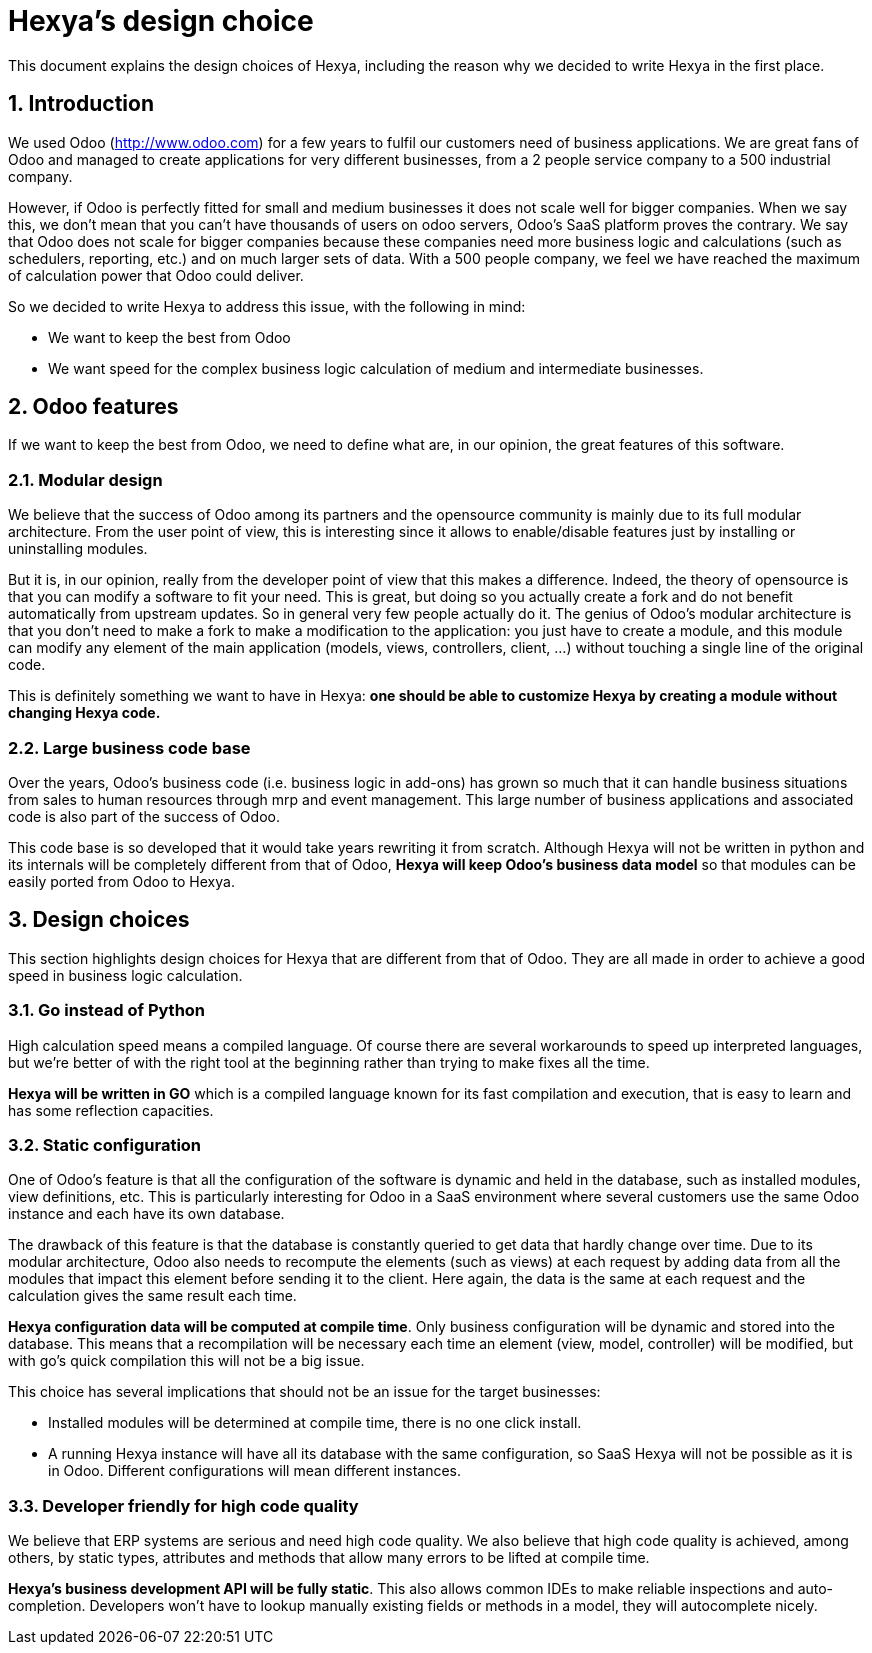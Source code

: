 = Hexya's design choice

This document explains the design choices of Hexya, including the reason why we decided to write
Hexya in the first place.

:numbered:

== Introduction

We used Odoo (http://www.odoo.com[http://www.odoo.com]) for a few years to fulfil our customers need of business
applications. We are great fans of Odoo and managed to create applications for very different
businesses, from a 2 people service company to a 500 industrial company.

However, if Odoo is perfectly fitted for small and medium businesses it does not scale well
for bigger companies. When we say this, we don't mean that you can't have thousands of users
on odoo servers, Odoo's SaaS platform proves the contrary. We say that Odoo does not scale for
bigger companies because these companies need more business logic and calculations (such as
schedulers, reporting, etc.) and on much larger sets of data. With a 500 people company, we
feel we have reached the maximum of calculation power that Odoo could deliver.

So we decided to write Hexya to address this issue, with the following in mind:

- We want to keep the best from Odoo
- We want speed for the complex business logic calculation of medium and intermediate
businesses.

== Odoo features

If we want to keep the best from Odoo, we need to define what are, in our opinion, the great
features of this software.

=== Modular design

We believe that the success of Odoo among its partners and the opensource community is mainly
due to its full modular architecture. From the user point of view, this is interesting since
it allows to enable/disable features just by installing or uninstalling modules.

But it is, in our opinion, really from the developer point of view that this makes a
difference. Indeed, the theory of opensource is that you can modify a software to fit your
need. This is great, but doing so you actually create a fork and do not benefit automatically
from upstream updates. So in general very few people actually do it. The genius of Odoo's
modular architecture is that you don't need to make a fork to make a modification to the
application: you just have to create a module, and this module can modify any element of the
main application (models, views, controllers, client, …) without touching a single line of
the original code.

This is definitely something we want to have in Hexya: *one should be able to customize Hexya by
creating a module without changing Hexya code.*

=== Large business code base

Over the years, Odoo's business code (i.e. business logic in add-ons) has grown so much that
it can handle business situations from sales to human resources through mrp and event
management. This large number of business applications and associated code is also part of
the success of Odoo.

This code base is so developed that it would take years rewriting it from scratch. Although
Hexya will not be written in python and its internals will be completely different from that
of Odoo, *Hexya will keep Odoo's business data model* so that modules can be easily ported
from Odoo to Hexya.

== Design choices

This section highlights design choices for Hexya that are different from that of Odoo. They
are all made in order to achieve a good speed in business logic calculation.

=== Go instead of Python

High calculation speed means a compiled language. Of course there are several workarounds
to speed up interpreted languages, but we're better of with the right tool at the
beginning rather than trying to make fixes all the time.

*Hexya will be written in GO* which is a compiled language known for its fast compilation
and execution, that is easy to learn and has some reflection capacities.

=== Static configuration

One of Odoo's feature is that all the configuration of the software is dynamic and held in
the database, such as installed modules, view definitions, etc. This is particularly
interesting for Odoo in a SaaS environment where several customers use the same Odoo instance
and each have its own database.

The drawback of this feature is that the database is constantly queried to get data that
hardly change over time. Due to its modular architecture, Odoo also needs to recompute the
elements (such as views) at each request by adding data from all the modules that impact this
element before sending it to the client. Here again, the data is the same at each request and
the calculation gives the same result each time.

*Hexya configuration data will be computed at compile time*. Only business configuration will
be dynamic and stored into the database. This means that a recompilation will be necessary
each time an element (view, model, controller) will be modified, but with go's quick
compilation this will not be a big issue.

This choice has several implications that should not be an issue for the target businesses:

- Installed modules will be determined at compile time, there is no one click install.
- A running Hexya instance will have all its database with the same configuration, so SaaS Hexya
will not be possible as it is in Odoo. Different configurations will mean different instances.

=== Developer friendly for high code quality

We believe that ERP systems are serious and need high code quality. We also believe that high
code quality is achieved, among others, by static types, attributes and methods that allow
many errors to be lifted at compile time.

*Hexya's business development API will be fully static*. This also allows common IDEs to make
reliable inspections and auto-completion. Developers won't have to lookup manually existing
fields or methods in a model, they will autocomplete nicely.
